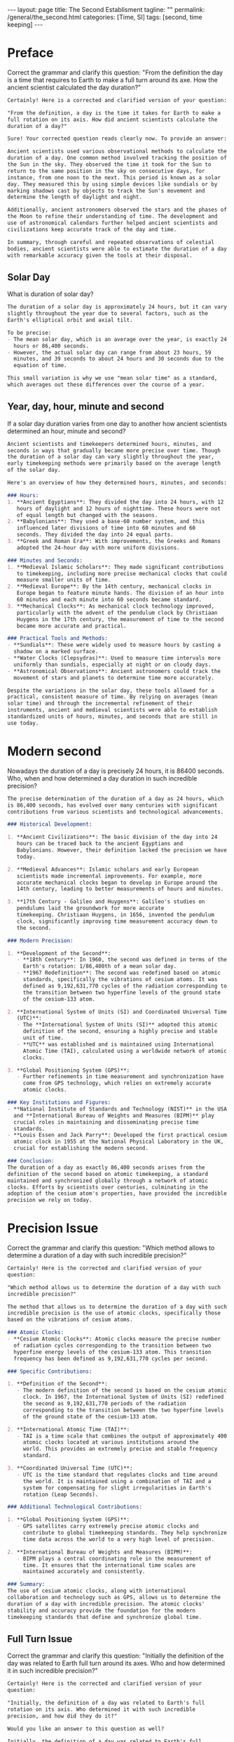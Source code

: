 #+BEGIN_EXPORT html
---
layout: page
title: The Second Establisment
tagline: ""
permalink: /general/the_second.html
categories: [Time, SI]
tags: [second, time keeping]
---
#+END_EXPORT
#+STARTUP: showall indent
#+PROPERTY: vizier-thread-id thread_ObW2CpbdgcVYktff8fyCsHMS
#+PROPERTY: vizier-assistant-id asst_iUyaJ9dvddRyFmrnlfjt28Qk
#+TOC: headlines 3

* Preface
Correct the grammar and clarify this question:
"From the definition the day is a time that requires to Earth to make a
full turn around its axe. How the ancient scientist calculated the day
duration?"

#+begin_src markdown
Certainly! Here is a corrected and clarified version of your question:

"From the definition, a day is the time it takes for Earth to make a
full rotation on its axis. How did ancient scientists calculate the
duration of a day?"
#+end_src



#+begin_src markdown
Sure! Your corrected question reads clearly now. To provide an answer:

Ancient scientists used various observational methods to calculate the
duration of a day. One common method involved tracking the position of
the Sun in the sky. They observed the time it took for the Sun to
return to the same position in the sky on consecutive days, for
instance, from one noon to the next. This period is known as a solar
day. They measured this by using simple devices like sundials or by
marking shadows cast by objects to track the Sun's movement and
determine the length of daylight and night.

Additionally, ancient astronomers observed the stars and the phases of
the Moon to refine their understanding of time. The development and
use of astronomical calendars further helped ancient scientists and
civilizations keep accurate track of the day and time.

In summary, through careful and repeated observations of celestial
bodies, ancient scientists were able to estimate the duration of a day
with remarkable accuracy given the tools at their disposal.
#+end_src

** Solar Day
What is duration of solar day?



#+begin_src markdown
The duration of a solar day is approximately 24 hours, but it can vary
slightly throughout the year due to several factors, such as the
Earth's elliptical orbit and axial tilt.

To be precise:
- The mean solar day, which is an average over the year, is exactly 24
  hours or 86,400 seconds.
- However, the actual solar day can range from about 23 hours, 59
  minutes, and 39 seconds to about 24 hours and 30 seconds due to the
  equation of time.

This small variation is why we use "mean solar time" as a standard,
which averages out these differences over the course of a year.
#+end_src

** Year, day, hour, minute and second

If a solar day duration varies from one day to another how ancient
scientists determined an hour, minute and second?

#+begin_src markdown
Ancient scientists and timekeepers determined hours, minutes, and
seconds in ways that gradually became more precise over time. Though
the duration of a solar day can vary slightly throughout the year,
early timekeeping methods were primarily based on the average length
of the solar day.

Here's an overview of how they determined hours, minutes, and seconds:

### Hours:
1. **Ancient Egyptians**: They divided the day into 24 hours, with 12
   hours of daylight and 12 hours of nighttime. These hours were not
   of equal length but changed with the seasons.
2. **Babylonians**: They used a base-60 number system, and this
   influenced later divisions of time into 60 minutes and 60
   seconds. They divided the day into 24 equal parts.
3. **Greek and Roman Era**: With improvements, the Greeks and Romans
   adopted the 24-hour day with more uniform divisions.

### Minutes and Seconds:
1. **Medieval Islamic Scholars**: They made significant contributions
   to timekeeping, including more precise mechanical clocks that could
   measure smaller units of time.
2. **Medieval Europe**: By the 14th century, mechanical clocks in
   Europe began to feature minute hands. The division of an hour into
   60 minutes and each minute into 60 seconds became standard.
3. **Mechanical Clocks**: As mechanical clock technology improved,
   particularly with the advent of the pendulum clock by Christiaan
   Huygens in the 17th century, the measurement of time to the second
   became more accurate and practical.

### Practical Tools and Methods:
- **Sundials**: These were widely used to measure hours by casting a
  shadow on a marked surface.
- **Water Clocks (Clepsydras)**: Used to measure time intervals more
  uniformly than sundials, especially at night or on cloudy days.
- **Astronomical Observations**: Ancient astronomers could track the
  movement of stars and planets to determine time more accurately.

Despite the variations in the solar day, these tools allowed for a
practical, consistent measure of time. By relying on averages (mean
solar time) and through the incremental refinement of their
instruments, ancient and medieval scientists were able to establish
standardized units of hours, minutes, and seconds that are still in
use today.
#+end_src

* Modern second
Nowadays the duration of a day is precisely 24 hours, it is 86400
seconds. Who, when and how determined a day duration in such
incredible precision?

#+begin_src markdown
The precise determination of the duration of a day as 24 hours, which
is 86,400 seconds, has evolved over many centuries with significant
contributions from various scientists and technological advancements.

### Historical Development:

1. **Ancient Civilizations**: The basic division of the day into 24
   hours can be traced back to the ancient Egyptians and
   Babylonians. However, their definition lacked the precision we have
   today.

2. **Medieval Advances**: Islamic scholars and early European
   scientists made incremental improvements. For example, more
   accurate mechanical clocks began to develop in Europe around the
   14th century, leading to better measurements of hours and minutes.

3. **17th Century - Galileo and Huygens**: Galileo's studies on
   pendulums laid the groundwork for more accurate
   timekeeping. Christiaan Huygens, in 1656, invented the pendulum
   clock, significantly improving time measurement accuracy down to
   the second.

### Modern Precision:

1. **Development of the Second**:
   - **18th Century**: In 1960, the second was defined in terms of the
     Earth's rotation: 1/86,400th of a mean solar day.
   - **1967 Redefinition**: The second was redefined based on atomic
     standards, specifically the vibrations of cesium atoms. It was
     defined as 9,192,631,770 cycles of the radiation corresponding to
     the transition between two hyperfine levels of the ground state
     of the cesium-133 atom.

2. **International System of Units (SI) and Coordinated Universal Time
   (UTC)**:
   - The **International System of Units (SI)** adopted this atomic
     definition of the second, ensuring a highly precise and stable
     unit of time.
   - **UTC** was established and is maintained using International
     Atomic Time (TAI), calculated using a worldwide network of atomic
     clocks.

3. **Global Positioning System (GPS)**:
   - Further refinements in time measurement and synchronization have
     come from GPS technology, which relies on extremely accurate
     atomic clocks.

### Key Institutions and Figures:
- **National Institute of Standards and Technology (NIST)** in the USA
  and **International Bureau of Weights and Measures (BIPM)** play
  crucial roles in maintaining and disseminating precise time
  standards.
- **Louis Essen and Jack Parry**: Developed the first practical cesium
  atomic clock in 1955 at the National Physical Laboratory in the UK,
  crucial for establishing the modern second.

### Conclusion:
The duration of a day as exactly 86,400 seconds arises from the
definition of the second based on atomic timekeeping, a standard
maintained and synchronized globally through a network of atomic
clocks. Efforts by scientists over centuries, culminating in the
adoption of the cesium atom's properties, have provided the incredible
precision we rely on today.
#+end_src

* Precision Issue

Correct the grammar and clarify this question: "Which method allows to
determine a duration of a day with such incredible precision?"

#+begin_src markdown
Certainly! Here is the corrected and clarified version of your
question:

"Which method allows us to determine the duration of a day with such
incredible precision?"
#+end_src



#+begin_src markdown
The method that allows us to determine the duration of a day with such
incredible precision is the use of atomic clocks, specifically those
based on the vibrations of cesium atoms.

### Atomic Clocks:
- **Cesium Atomic Clocks**: Atomic clocks measure the precise number
  of radiation cycles corresponding to the transition between two
  hyperfine energy levels of the cesium-133 atom. This transition
  frequency has been defined as 9,192,631,770 cycles per second.
  
### Specific Contributions:

1. **Definition of the Second**:
   - The modern definition of the second is based on the cesium atomic
     clock. In 1967, the International System of Units (SI) redefined
     the second as 9,192,631,770 periods of the radiation
     corresponding to the transition between the two hyperfine levels
     of the ground state of the cesium-133 atom.

2. **International Atomic Time (TAI)**:
   - TAI is a time scale that combines the output of approximately 400
     atomic clocks located at various institutions around the
     world. This provides an extremely precise and stable frequency
     standard.

3. **Coordinated Universal Time (UTC)**:
   - UTC is the time standard that regulates clocks and time around
     the world. It is maintained using a combination of TAI and a
     system for compensating for slight irregularities in Earth's
     rotation (Leap Seconds).

### Additional Technological Contributions:

1. **Global Positioning System (GPS)**:
   - GPS satellites carry extremely precise atomic clocks and
     contribute to global timekeeping standards. They help synchronize
     time data across the world to a very high level of precision.

2. **International Bureau of Weights and Measures (BIPM)**:
   - BIPM plays a central coordinating role in the measurement of
     time. It ensures that the international time scales are
     maintained accurately and consistently.

### Summary:
The use of cesium atomic clocks, along with international
collaboration and technology such as GPS, allows us to determine the
duration of a day with incredible precision. The atomic clocks'
stability and accuracy provide the foundation for the modern
timekeeping standards that define and synchronize global time.
#+end_src

** Full Turn Issue
Correct the grammar and clarify this question: "Initially the
definition of the day was related to Earth full turn around its
axes. Who and how determined it in such incredible precision?"

#+begin_src markdown
Certainly! Here is the corrected and clarified version of your
question:

"Initially, the definition of a day was related to Earth's full
rotation on its axis. Who determined it with such incredible
precision, and how did they do it?"

Would you like an answer to this question as well?
#+end_src



#+begin_src markdown
Initially, the definition of a day was related to Earth's full
rotation on its axis. Determining the duration of a day with
incredible precision was achieved through a combination of
advancements in astronomy, timekeeping technology, and scientific
collaboration over several centuries.

### Key Contributors and Methods:

1. **Ancient Observations**:
   - **Ancient Astronomers**: Early civilizations, such as the
     Babylonians, Egyptians, and Greeks, observed celestial bodies
     like the Sun and stars to measure the length of a solar day. They
     used tools such as sundials and water clocks to track time.

2. **Mechanical Clocks**:
   - **Medieval and Renaissance Periods**: The development of
     mechanical clocks in Europe around the 14th century allowed for
     more precise timekeeping. Innovations by figures like Galileo
     Galilei, who studied pendulums, and Christiaan Huygens, who
     invented the pendulum clock in 1656, significantly improved
     accuracy in measuring time.

3. **Defining the Second**:
   - **18th Century**: The second was initially defined as 1/86,400th
     of a mean solar day, calculated as an average over the year to
     account for variations in Earth's rotation.

4. **Atomic Clocks**:
   - **Mid-20th Century Advancements**: The advent of atomic clocks,
     particularly cesium atomic clocks, brought unparalleled
     precision. Louis Essen and Jack Parry developed the first
     practical cesium atomic clock in 1955 at the National Physical
     Laboratory in the UK.
   - **1967 Redefinition**: The second was redefined based on atomic
     time standards. It was established as the duration of
     9,192,631,770 cycles of radiation corresponding to the transition
     between two hyperfine levels of the ground state of the
     cesium-133 atom by the International System of Units (SI).

5. **International Synchronization**:
   - **International Atomic Time (TAI)**: TAI is a time standard
     calculated using a global network of atomic clocks. This provides
     a highly precise and stable measure of time.
   - **Coordinated Universal Time (UTC)**: UTC incorporates TAI and
     accounts for minor irregularities in Earth's rotation using leap
     seconds, ensuring that civil time remains synchronized with
     Earth's movements.

### Summary:
The incredible precision in determining the duration of a day is the
result of cumulative efforts by ancient astronomers, medieval
innovators, and modern scientists. The transition from observing
celestial movements to utilizing atomic vibrations has allowed us to
achieve the remarkable accuracy we have today. The establishment of
international time standards and continued global collaboration ensure
that our measurement of a day remains precise.
#+end_src

